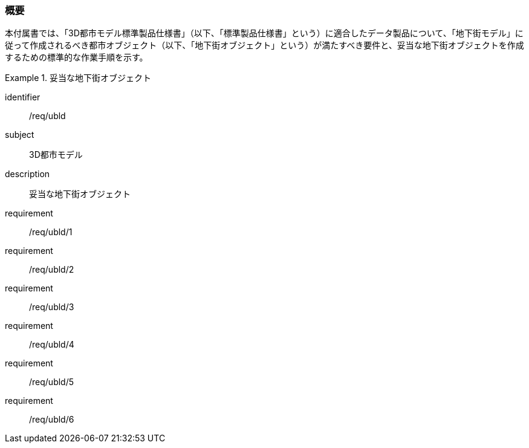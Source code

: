 [[tocQ_01]]
=== 概要

本付属書では、「3D都市モデル標準製品仕様書」（以下、「標準製品仕様書」という）に適合したデータ製品について、「地下街モデル」に従って作成されるべき都市オブジェクト（以下、「地下街オブジェクト」という）が満たすべき要件と、妥当な地下街オブジェクトを作成するための標準的な作業手順を示す。

[requirements_class]
.妥当な地下街オブジェクト
====
[%metadata]
identifier:: /req/ubld
subject:: 3D都市モデル
description:: 妥当な地下街オブジェクト
requirement:: /req/ubld/1
requirement:: /req/ubld/2
requirement:: /req/ubld/3
requirement:: /req/ubld/4
requirement:: /req/ubld/5
requirement:: /req/ubld/6
====
